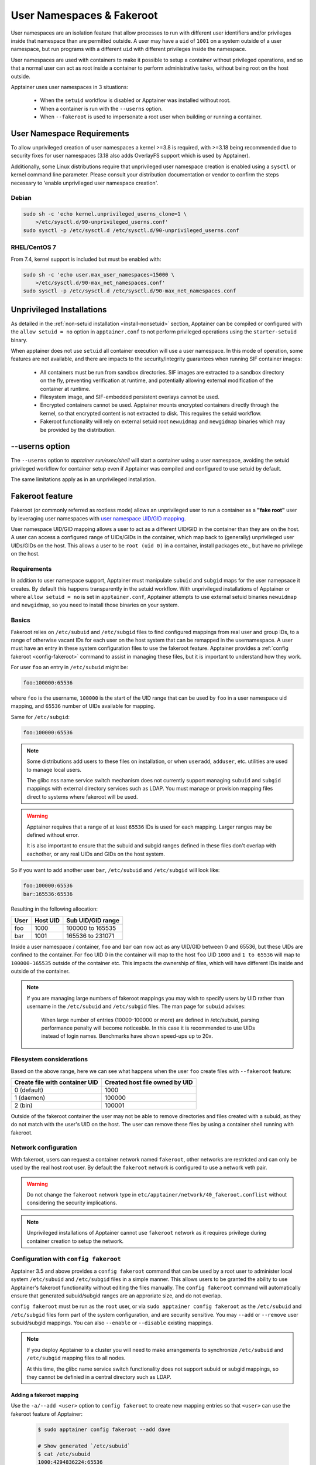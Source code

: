 .. _userns:

==========================
User Namespaces & Fakeroot
==========================

User namespaces are an isolation feature that allow processes to run
with different user identifiers and/or privileges inside that
namespace than are permitted outside. A user may have a ``uid`` of
``1001`` on a system outside of a user namespace, but run programs
with a different ``uid`` with different privileges inside the
namespace.

User namespaces are used with containers to make it possible to setup
a container without privileged operations, and so that a normal user
can act as root inside a container to perform administrative tasks,
without being root on the host outside.


Apptainer uses user namespaces in 3 situations:

 - When the ``setuid`` workflow is disabled or Apptainer was
   installed without root.
 - When a container is run with the ``--userns`` option.
 - When ``--fakeroot`` is used to impersonate a root user when
   building or running a container.

.. _userns-requirements:
   
---------------------------
User Namespace Requirements
---------------------------

To allow unprivileged creation of user namespaces a kernel >=3.8 is
required, with >=3.18 being recommended due to security fixes for user
namespaces (3.18 also adds OverlayFS support which is used by Apptainer).

Additionally, some Linux distributions require that unprivileged user
namespace creation is enabled using a ``sysctl`` or kernel command
line parameter. Please consult your distribution documentation or
vendor to confirm the steps necessary to 'enable unprivileged user
namespace creation'.

Debian
======

.. code-block:: none

  sudo sh -c 'echo kernel.unprivileged_userns_clone=1 \
      >/etc/sysctl.d/90-unprivileged_userns.conf'
  sudo sysctl -p /etc/sysctl.d /etc/sysctl.d/90-unprivileged_userns.conf

RHEL/CentOS 7
=============

From 7.4, kernel support is included but must be enabled with:

.. code-block:: none

  sudo sh -c 'echo user.max_user_namespaces=15000 \
      >/etc/sysctl.d/90-max_net_namespaces.conf'
  sudo sysctl -p /etc/sysctl.d /etc/sysctl.d/90-max_net_namespaces.conf

.. _userns-limitations:
  
--------------------------
Unprivileged Installations  
--------------------------

As detailed in the :ref:`non-setuid installation <install-nonsetuid>`
section, Apptainer can be compiled or configured with the ``allow
setuid = no`` option in ``apptainer.conf`` to not perform privileged
operations using the ``starter-setuid`` binary.

When apptainer does not use ``setuid`` all container execution will
use a user namespace. In this mode of operation, some features are not
available, and there are impacts to the security/integrity guarantees
when running SIF container images:

 - All containers must be run from sandbox directories. SIF images are
   extracted to a sandbox directory on the fly, preventing
   verification at runtime, and potentially allowing external
   modification of the container at runtime.
 - Filesystem image, and SIF-embedded persistent overlays cannot be
   used.
 - Encrypted containers cannot be used. Apptainer mounts encrypted
   containers directly through the kernel, so that encrypted content
   is not extracted to disk. This requires the setuid workflow.
 - Fakeroot functionality will rely on external setuid root
   ``newuidmap`` and ``newgidmap`` binaries which may be provided by
   the distribution.

---------------
--userns option
---------------

The ``--userns`` option to `apptainer run/exec/shell` will start a
container using a user namespace, avoiding the setuid privileged
workflow for container setup even if Apptainer was compiled and
configured to use setuid by default.

The same limitations apply as in an unprivileged installation.

.. _fakeroot:

----------------
Fakeroot feature
----------------

Fakeroot (or commonly referred as rootless mode) allows an
unprivileged user to run a container as a **"fake root"** user by
leveraging user namespaces with `user namespace UID/GID mapping
<http://man7.org/linux/man-pages/man7/user_namespaces.7.html>`_.

User namespace UID/GID mapping allows a user to act as a different
UID/GID in the container than they are on the host. A user can access
a configured range of UIDs/GIDs in the container, which map back to
(generally) unprivileged user UIDs/GIDs on the host. This allows a
user to be ``root (uid 0)`` in a container, install packages etc., but
have no privilege on the host.

Requirements
============

In addition to user namespace support, Apptainer must manipulate
``subuid`` and ``subgid`` maps for the user namepsace it creates. By
default this happens transparently in the setuid workflow. With
unprivileged installations of Apptainer or where ``allow setuid =
no`` is set in ``apptainer.conf``, Apptainer attempts to use
external setuid binaries ``newuidmap`` and ``newgidmap``, so you
need to install those binaries on your system.


Basics
======

Fakeroot relies on ``/etc/subuid`` and ``/etc/subgid`` files to find
configured mappings from real user and group IDs, to a range of
otherwise vacant IDs for each user on the host system that can be
remapped in the usernamespace. A user must have an entry in these
system configuration files to use the fakeroot feature. Apptainer
provides a :ref:`config fakeroot <config-fakeroot>` command to assist
in managing these files, but it is important to understand how they
work.

For user ``foo`` an entry in ``/etc/subuid`` might be:

.. code-block:: none

  foo:100000:65536

where ``foo`` is the username, ``100000`` is the start of the UID
range that can be used by ``foo`` in a user namespace uid mapping, and
``65536`` number of UIDs available for mapping.

Same for ``/etc/subgid``:

.. code-block:: none

  foo:100000:65536

.. note::

  Some distributions add users to these files on installation, or when
  ``useradd``, ``adduser``, etc. utilities are used to manage local
  users.

  The glibc nss name service switch mechanism does not currently
  support managing ``subuid`` and ``subgid`` mappings with external
  directory services such as LDAP. You must manage or provision
  mapping files direct to systems where fakeroot will be used.

.. warning::

  Apptainer requires that a range of at least ``65536`` IDs is used
  for each mapping. Larger ranges may be defined without error.

  It is also important to ensure that the subuid and subgid ranges
  defined in these files don't overlap with eachother, or any real
  UIDs and GIDs on the host system.

So if you want to add another user ``bar``, ``/etc/subuid`` and
``/etc/subgid`` will look like:

.. code-block:: none

  foo:100000:65536
  bar:165536:65536

Resulting in the following allocation:

+------+----------+----------------------+
| User | Host UID | Sub UID/GID range    |
+======+==========+======================+
| foo  | 1000     | 100000 to 165535     |
+------+----------+----------------------+
| bar  | 1001     | 165536 to 231071     |
+------+----------+----------------------+

Inside a user namespace / container, ``foo`` and ``bar`` can now act
as any UID/GID between 0 and 65536, but these UIDs are confined to the
container. For ``foo`` UID 0 in the container will map to the host
``foo`` UID ``1000`` and ``1 to 65536`` will map to ``100000-165535``
outside of the container etc. This impacts the ownership of files,
which will have different IDs inside and outside of the container.


.. note::

   If you are managing large numbers of fakeroot mappings you may wish
   to specify users by UID rather than username in the ``/etc/subuid``
   and ``/etc/subgid`` files. The man page for ``subuid`` advises:

     When large number of entries (10000-100000 or more) are defined in
     /etc/subuid, parsing performance penalty will become noticeable. In
     this case it is recommended to use UIDs instead of login
     names. Benchmarks have shown speed-ups up to 20x.

Filesystem considerations
=========================

Based on the above range, here we can see what happens when the user
``foo`` create files with ``--fakeroot`` feature:

+--------------------------------+----------------------------------+
| Create file with container UID | Created host file owned by UID   |
+================================+==================================+
| 0 (default)                    | 1000                             |
+--------------------------------+----------------------------------+
| 1 (daemon)                     | 100000                           |
+--------------------------------+----------------------------------+
| 2 (bin)                        | 100001                           |
+--------------------------------+----------------------------------+

Outside of the fakeroot container the user may not be able to remove
directories and files created with a subuid, as they do not match with
the user's UID on the host. The user can remove these files by using a
container shell running with fakeroot.


Network configuration
=====================

With fakeroot, users can request a container network named
``fakeroot``, other networks are restricted and can only be used by
the real host root user. By default the ``fakeroot`` network is
configured to use a network veth pair.

.. warning::

   Do not change the ``fakeroot`` network type in
   ``etc/apptainer/network/40_fakeroot.conflist`` without
   considering the security implications.

.. note::

  Unprivileged installations of Apptainer cannot use ``fakeroot``
  network as it requires privilege during container creation to setup
  the network.

.. _config-fakeroot:
  
Configuration with ``config fakeroot``
======================================

Apptainer 3.5 and above provides a ``config fakeroot`` command that
can be used by a root user to administer local system ``/etc/subuid``
and ``/etc/subgid`` files in a simple manner. This allows users to be
granted the ability to use Apptainer's fakeroot functionality
without editing the files manually. The ``config fakeroot`` command
will automatically ensure that generated subuid/subgid ranges are an
approriate size, and do not overlap.

``config fakeroot`` must be run as the ``root`` user, or via ``sudo
apptainer config fakeroot`` as the ``/etc/subuid`` and
``/etc/subgid`` files form part of the system configuration, and are
security sensitive. You may ``--add`` or ``--remove`` user
subuid/subgid mappings. You can also ``--enable`` or ``--disable``
existing mappings.


.. note::

  If you deploy Apptainer to a cluster you will need to make
  arrangements to synchronize ``/etc/subuid`` and ``/etc/subgid``
  mapping files to all nodes.

  At this time, the glibc name service switch functionality does not
  support subuid or subgid mappings, so they cannot be definied in a
  central directory such as LDAP.


Adding a fakeroot mapping
--------------------------

Use the ``-a/--add <user>`` option to ``config fakeroot`` to create new
mapping entries so that ``<user>`` can use the fakeroot feature of Apptainer:
 
 .. code-block:: none

  $ sudo apptainer config fakeroot --add dave

  # Show generated `/etc/subuid`
  $ cat /etc/subuid 
  1000:4294836224:65536

  # Show generated `/etc/subgid`
  $ cat /etc/subgid
  1000:4294836224:65536


 The first subuid range will be set to the top of the 32-bit UID
 space. Subsequent subuid ranges for additional users will be created
 working down from this value. This minimizes the change of overlap
 with real UIDs on most systems.

.. note::
  
   The ``config fakeroot`` command generates mappings specified using
   the user's uid, rather than their username. This is the preferred
   format for faster lookups when configuring a large number of
   mappings, and the command can be used to manipulate these by
   username.


Deleting, disabling, enabling mappings 
--------------------------------------

Use the ``-r/--remove <user>`` option to ``config fakeroot`` to
completely remove mapping entries. The ``<user>`` will no longer be
able to use the fakeroot feature of Apptainer:

.. code-block:: none

  $ sudo apptainer config fakeroot --remove dave

.. warning::

   If a fakeroot mapping is removed, the subuid/subgid range may be
   assigned to another user via ``--add``. Any remaining files from
   the prior user that were created with this mapping will be
   accessible to the new user via fakeroot.

  
The ``-d/--disable`` and ``-e/--enable`` options will comment and
uncomment entries in the mapping files, to temporarily disable and
subsequently re-enable fakeroot functionality for a user. This can be
useful to disable fakeroot for a user, but ensure the subuid/subgid
range assigned to them is reserved, and not re-assigned to a different
user.

.. code-block:: none

  # Disable dave
  $ sudo apptainer config fakeroot --disable dave

  # Entry is commented
  $ cat /etc/subuid
  !1000:4294836224:65536

  # Enable dave
  $ sudo apptainer config fakeroot --enable dave
  
  # Entry is active
  $ cat /etc/subuid
  1000:4294836224:65536
  
